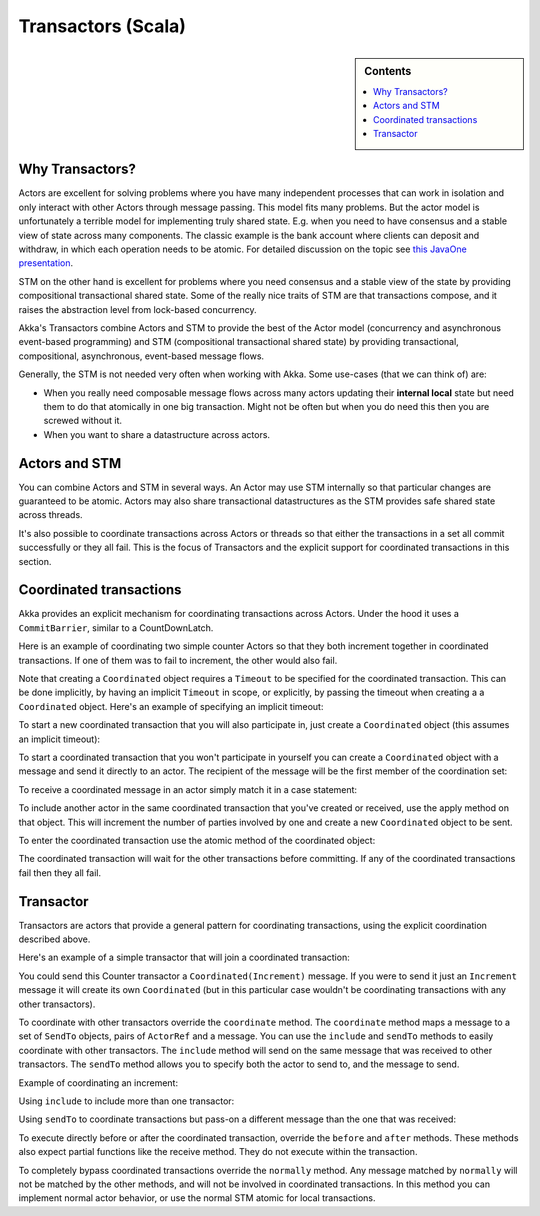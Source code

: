 .. _transactors-scala:

#####################
 Transactors (Scala)
#####################

.. sidebar:: Contents

   .. contents:: :local:


Why Transactors?
================

Actors are excellent for solving problems where you have many independent
processes that can work in isolation and only interact with other Actors through
message passing. This model fits many problems. But the actor model is
unfortunately a terrible model for implementing truly shared state. E.g. when
you need to have consensus and a stable view of state across many
components. The classic example is the bank account where clients can deposit
and withdraw, in which each operation needs to be atomic. For detailed
discussion on the topic see `this JavaOne presentation
<http://www.slideshare.net/jboner/state-youre-doing-it-wrong-javaone-2009>`_.

STM on the other hand is excellent for problems where you need consensus and a
stable view of the state by providing compositional transactional shared
state. Some of the really nice traits of STM are that transactions compose, and
it raises the abstraction level from lock-based concurrency.

Akka's Transactors combine Actors and STM to provide the best of the Actor model
(concurrency and asynchronous event-based programming) and STM (compositional
transactional shared state) by providing transactional, compositional,
asynchronous, event-based message flows.

Generally, the STM is not needed very often when working with Akka. Some
use-cases (that we can think of) are:

- When you really need composable message flows across many actors updating
  their **internal local** state but need them to do that atomically in one big
  transaction. Might not be often but when you do need this then you are
  screwed without it.

- When you want to share a datastructure across actors.


Actors and STM
==============

You can combine Actors and STM in several ways. An Actor may use STM internally
so that particular changes are guaranteed to be atomic. Actors may also share
transactional datastructures as the STM provides safe shared state across
threads.

It's also possible to coordinate transactions across Actors or threads so that
either the transactions in a set all commit successfully or they all fail. This
is the focus of Transactors and the explicit support for coordinated
transactions in this section.


Coordinated transactions
========================

Akka provides an explicit mechanism for coordinating transactions across
Actors. Under the hood it uses a ``CommitBarrier``, similar to a CountDownLatch.

Here is an example of coordinating two simple counter Actors so that they both
increment together in coordinated transactions. If one of them was to fail to
increment, the other would also fail.

.. includecode:: code/akka/docs/transactor/TransactorDocSpec.scala#coordinated-example

.. includecode:: code/akka/docs/transactor/TransactorDocSpec.scala#run-coordinated-example

Note that creating a ``Coordinated`` object requires a ``Timeout`` to be
specified for the coordinated transaction. This can be done implicitly, by
having an implicit ``Timeout`` in scope, or explicitly, by passing the timeout
when creating a a ``Coordinated`` object. Here's an example of specifying an
implicit timeout:

.. includecode:: code/akka/docs/transactor/TransactorDocSpec.scala#implicit-timeout

To start a new coordinated transaction that you will also participate in, just
create a ``Coordinated`` object (this assumes an implicit timeout):

.. includecode:: code/akka/docs/transactor/TransactorDocSpec.scala#create-coordinated

To start a coordinated transaction that you won't participate in yourself you
can create a ``Coordinated`` object with a message and send it directly to an
actor. The recipient of the message will be the first member of the coordination
set:

.. includecode:: code/akka/docs/transactor/TransactorDocSpec.scala#send-coordinated

To receive a coordinated message in an actor simply match it in a case
statement:

.. includecode:: code/akka/docs/transactor/TransactorDocSpec.scala#receive-coordinated
   :exclude: coordinated-atomic

To include another actor in the same coordinated transaction that you've created
or received, use the apply method on that object. This will increment the number
of parties involved by one and create a new ``Coordinated`` object to be sent.

.. includecode:: code/akka/docs/transactor/TransactorDocSpec.scala#include-coordinated

To enter the coordinated transaction use the atomic method of the coordinated
object:

.. includecode:: code/akka/docs/transactor/TransactorDocSpec.scala#coordinated-atomic

The coordinated transaction will wait for the other transactions before
committing. If any of the coordinated transactions fail then they all fail.


Transactor
==========

Transactors are actors that provide a general pattern for coordinating
transactions, using the explicit coordination described above.

Here's an example of a simple transactor that will join a coordinated
transaction:

.. includecode:: code/akka/docs/transactor/TransactorDocSpec.scala#counter-example

You could send this Counter transactor a ``Coordinated(Increment)`` message. If
you were to send it just an ``Increment`` message it will create its own
``Coordinated`` (but in this particular case wouldn't be coordinating
transactions with any other transactors).

To coordinate with other transactors override the ``coordinate`` method. The
``coordinate`` method maps a message to a set of ``SendTo`` objects, pairs of
``ActorRef`` and a message. You can use the ``include`` and ``sendTo`` methods
to easily coordinate with other transactors. The ``include`` method will send on
the same message that was received to other transactors. The ``sendTo`` method
allows you to specify both the actor to send to, and the message to send.

Example of coordinating an increment:

.. includecode:: code/akka/docs/transactor/TransactorDocSpec.scala#friendly-counter-example

Using ``include`` to include more than one transactor:

.. includecode:: code/akka/docs/transactor/TransactorDocSpec.scala#coordinate-include

Using ``sendTo`` to coordinate transactions but pass-on a different message than
the one that was received:

.. includecode:: code/akka/docs/transactor/TransactorDocSpec.scala#coordinate-sendto

To execute directly before or after the coordinated transaction, override the
``before`` and ``after`` methods. These methods also expect partial functions
like the receive method. They do not execute within the transaction.

To completely bypass coordinated transactions override the ``normally``
method. Any message matched by ``normally`` will not be matched by the other
methods, and will not be involved in coordinated transactions. In this method
you can implement normal actor behavior, or use the normal STM atomic for local
transactions.

